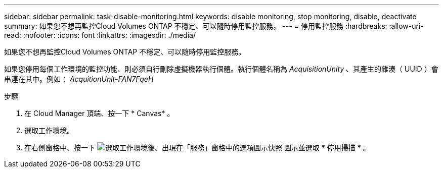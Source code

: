 ---
sidebar: sidebar 
permalink: task-disable-monitoring.html 
keywords: disable monitoring, stop monitoring, disable, deactivate 
summary: 如果您不想再監控Cloud Volumes ONTAP 不穩定、可以隨時停用監控服務。 
---
= 停用監控服務
:hardbreaks:
:allow-uri-read: 
:nofooter: 
:icons: font
:linkattrs: 
:imagesdir: ./media/


[role="lead"]
如果您不想再監控Cloud Volumes ONTAP 不穩定、可以隨時停用監控服務。

如果您停用每個工作環境的監控功能、則必須自行刪除虛擬機器執行個體。執行個體名稱為 _AcquisitionUnity_ 、其產生的雜湊（ UUID ）會串連在其中。例如： _AcquitionUnit-FAN7FqeH_

.步驟
. 在 Cloud Manager 頂端、按一下 * Canvas* 。
. 選取工作環境。
. 在右側窗格中、按一下 image:screenshot_gallery_options.gif["選取工作環境後、出現在「服務」窗格中的選項圖示快照"] 圖示並選取 * 停用掃描 * 。

